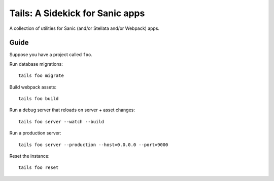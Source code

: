 Tails: A Sidekick for Sanic apps
================================

A collection of utilities for Sanic (and/or Stellata and/or Webpack)
apps.

Guide
-----

Suppose you have a project called ``foo``.

Run database migrations:

::

    tails foo migrate

Build webpack assets:

::

    tails foo build

Run a debug server that reloads on server + asset changes:

::

    tails foo server --watch --build

Run a production server:

::

    tails foo server --production --host=0.0.0.0 --port=9000

Reset the instance:

::

    tails foo reset
